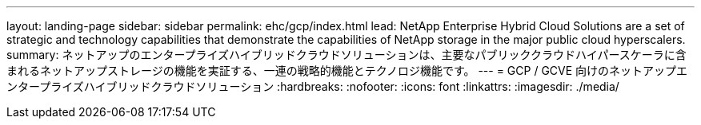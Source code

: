 ---
layout: landing-page 
sidebar: sidebar 
permalink: ehc/gcp/index.html 
lead: NetApp Enterprise Hybrid Cloud Solutions are a set of strategic and technology capabilities that demonstrate the capabilities of NetApp storage in the major public cloud hyperscalers. 
summary: ネットアップのエンタープライズハイブリッドクラウドソリューションは、主要なパブリッククラウドハイパースケーラに含まれるネットアップストレージの機能を実証する、一連の戦略的機能とテクノロジ機能です。 
---
= GCP / GCVE 向けのネットアップエンタープライズハイブリッドクラウドソリューション
:hardbreaks:
:nofooter: 
:icons: font
:linkattrs: 
:imagesdir: ./media/


